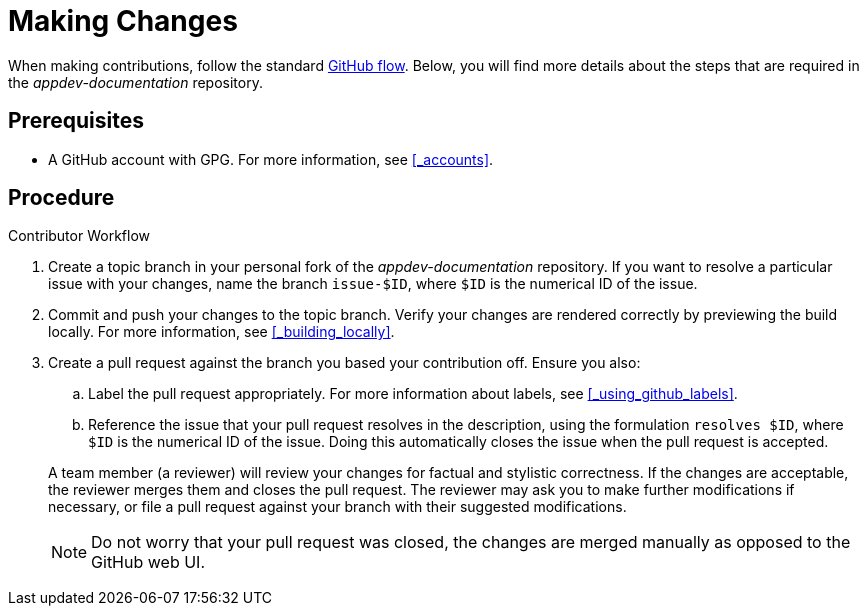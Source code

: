 
= Making Changes

When making contributions, follow the standard link:https://guides.github.com/introduction/flow/[GitHub flow]. Below, you will find more details about the steps that are required in the _appdev-documentation_ repository.

[discrete]
== Prerequisites

* A GitHub account with GPG. For more information, see xref:_accounts[].

[discrete]
== Procedure

.Contributor Workflow
. Create a topic branch in your personal fork of the _appdev-documentation_ repository. If you want to resolve a particular issue with your changes, name the branch `issue-$ID`, where `$ID` is the numerical ID of the issue.
. Commit and push your changes to the topic branch. Verify your changes are rendered correctly by previewing the build locally. For more information, see xref:_building_locally[].
. Create a pull request against the branch you based your contribution off. Ensure you also:
+
--
.. Label the pull request appropriately. For more information about labels, see xref:_using_github_labels[].
.. Reference the issue that your pull request resolves in the description, using the formulation `resolves $ID`, where `$ID` is the numerical ID of the issue. Doing this automatically closes the issue when the pull request is accepted.

A team member (a reviewer) will review your changes for factual and stylistic correctness. If the changes are acceptable, the reviewer merges them and closes the pull request. The reviewer may ask you to make further modifications if necessary, or file a pull request against your branch with their suggested modifications.

NOTE: Do not worry that your pull request was closed, the changes are merged manually as opposed to the GitHub web UI.
--

